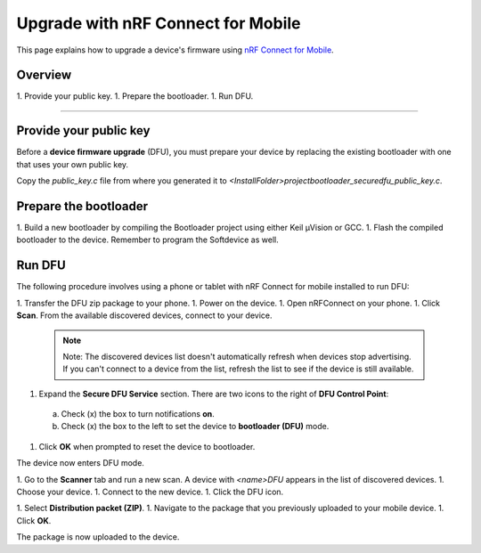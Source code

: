 ===================================
Upgrade with nRF Connect for Mobile
===================================

This page explains how to upgrade a device's firmware using `nRF Connect for Mobile <https://www.nordicsemi.com/eng/Products/Nordic-mobile-Apps/nRF-Connect-for-mobile-previously-called-nRF-Master-Control-Panel>`_.

Overview
--------

1. _`Provide your public key`.
1. _`Prepare the bootloader`.
1. _`Run DFU`. 
 
********

Provide your public key
----------------------

Before a **device firmware upgrade** (DFU), you must prepare your device by replacing the existing bootloader with one that uses your own public key.

Copy the `public_key.c` file from where you generated it to `<InstallFolder>\project\bootloader_secure\dfu_public_key.c`.

Prepare the bootloader
----------------------

1.	Build a new bootloader by compiling the Bootloader project using either Keil μVision or GCC. 
1. Flash the compiled bootloader to the device. Remember to program the Softdevice as well.

Run DFU
-------

The following procedure involves using a phone or tablet with nRF Connect for mobile installed to run DFU:

1.	Transfer the DFU zip package to your phone.
1.	Power on the device. 
1.  Open nRFConnect on your phone.
1.	Click **Scan**. From the available discovered devices, connect to your device. 

    .. note:: Note:
        The discovered devices list doesn't automatically refresh when devices stop advertising. If you can't connect to a device from the list, refresh the list to see if the device is still available. 

1.	Expand the **Secure DFU Service** section. There are two icons to the right of **DFU Control Point**:
    a. Check (x) the box to turn notifications **on**.
    b. Check (x) the box to the left to set the device to **bootloader (DFU)** mode. 
1. Click **OK** when prompted to reset the device to bootloader. 
                                      
.. image:: ../doc/images/Picture1.png
    :alt: Activating DFU mode
    
    Activating DFU mode

.. image:: ../doc/images/Picture3.png
    :alt: Restarting device in DFU mode

    Restarting device in DFU mode

The device now enters DFU mode. 

1. Go to the **Scanner** tab and run a new scan. A device with `<name>DFU` appears in the list of discovered devices. 
1. Choose your device.
1. Connect to the new device. 
1. Click the DFU icon. 

.. image:: ../doc/images/Picture4.png
    :alt:Running DFU

    Running DFU

1. Select **Distribution packet (ZIP)**.
1. Navigate to the package that you previously uploaded to your mobile device.
1. Click **OK**.

.. image:: ../doc/images/Picture5.png
    :alt: Selecting the package

    Selecting the package

The package is now uploaded to the device.